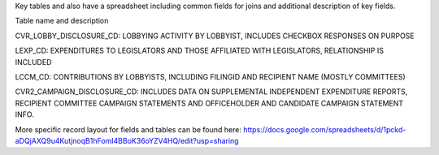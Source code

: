 Key tables and also have a spreadsheet including common fields for joins and additional description of key fields.

Table name and description

CVR_LOBBY_DISCLOSURE_CD:	LOBBYING ACTIVITY BY LOBBYIST, INCLUDES CHECKBOX RESPONSES ON PURPOSE

LEXP_CD:	EXPENDITURES TO LEGISLATORS AND THOSE AFFILIATED WITH LEGISLATORS, RELATIONSHIP IS INCLUDED

LCCM_CD:	CONTRIBUTIONS BY LOBBYISTS, INCLUDING FILINGID AND RECIPIENT NAME (MOSTLY COMMITTEES)

CVR2_CAMPAIGN_DISCLOSURE_CD:	INCLUDES DATA ON SUPPLEMENTAL INDEPENDENT EXPENDITURE REPORTS, RECIPIENT COMMITTEE CAMPAIGN STATEMENTS AND OFFICEHOLDER AND CANDIDATE CAMPAIGN STATEMENT INFO.


More specific record layout for fields and tables can be found here: https://docs.google.com/spreadsheets/d/1pckd-aDQjAXQ9u4KutjnoqB1hFomI4BBoK36oYZV4HQ/edit?usp=sharing
